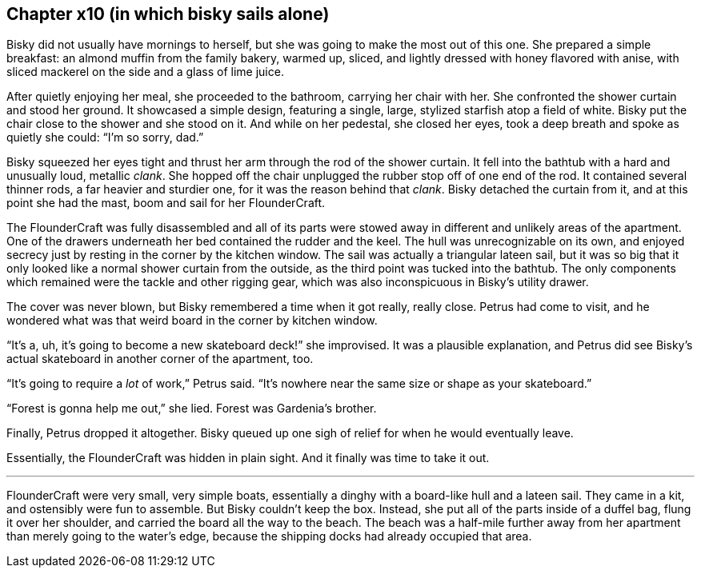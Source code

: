 == Chapter x10 (in which bisky sails alone)

Bisky did not usually have mornings to herself, but she was going to make
the most out of this one. She prepared a simple breakfast: an almond muffin
from the family bakery, warmed up, sliced, and lightly dressed with honey
flavored with anise, with sliced mackerel on the side and a glass of lime
juice.

After quietly enjoying her meal, she proceeded to the bathroom, carrying her
chair with her. She confronted the shower curtain and stood her ground. It
showcased a simple design, featuring a single, large, stylized starfish atop
a field of white.  Bisky put the chair close to the shower and she stood on
it. And while on her pedestal, she closed her eyes, took a deep breath and
spoke as quietly she could: "`I'm so sorry, dad.`" 

Bisky squeezed her eyes tight and thrust her arm through the rod of the
shower curtain. It fell into the bathtub with a hard and unusually loud,
metallic _clank_. She hopped off the chair unplugged the rubber stop off of
one end of the rod. It contained several thinner rods, a far heavier and
sturdier one, for it was the reason behind that _clank_. Bisky detached the
curtain from it, and at this point she had the mast, boom and sail for her
FlounderCraft.

The FlounderCraft was fully disassembled and all of its parts were stowed
away in different and unlikely areas of the apartment. One of the drawers
underneath her bed contained the rudder and the keel.  The hull was
unrecognizable on its own, and enjoyed secrecy just by resting in the corner
by the kitchen window. The sail was actually a triangular lateen sail, but
it was so big that it only looked like a normal shower curtain from the
outside, as the third point was tucked into the bathtub. The only
components which remained were the tackle and other rigging gear, which was
also inconspicuous in Bisky's utility drawer.

The cover was never blown, but Bisky remembered a time when it got really,
really close. Petrus had come to visit, and he wondered what was that weird
board in the corner by kitchen window.

"`It's a, uh, it's going to become a new skateboard deck!`" she improvised.
It was a plausible explanation, and Petrus did see Bisky's actual skateboard
in another corner of the apartment, too.

"`It's going to require a _lot_ of work,`" Petrus said. "`It's nowhere near
the same size or shape as your skateboard.`"

"`Forest is gonna help me out,`" she lied. Forest was Gardenia's brother.

Finally, Petrus dropped it altogether. Bisky queued up one sigh of relief
for when he would eventually leave.

Essentially, the FlounderCraft was hidden in plain sight. And it finally was
time to take it out.

---

FlounderCraft were very small, very simple boats, essentially a dinghy with
a board-like hull and a lateen sail. They came in a kit, and ostensibly were
fun to assemble. But Bisky couldn't keep the box. Instead, she put all of
the parts inside of a duffel bag, flung it over her shoulder, and carried
the board all the way to the beach. The beach was a half-mile further away
from her apartment than merely going to the water's edge, because the
shipping docks had already occupied that area.
